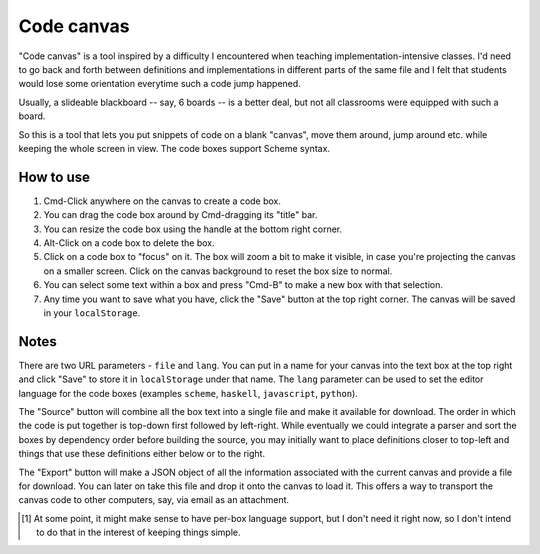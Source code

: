Code canvas
===========

"Code canvas" is a tool inspired by a difficulty I encountered when teaching
implementation-intensive classes. I'd need to go back and forth between
definitions and implementations in different parts of the same file and I felt
that students would lose some orientation everytime such a code jump happened.

Usually, a slideable blackboard -- say, 6 boards -- is a better deal, but not
all classrooms were equipped with such a board.

So this is a tool that lets you put snippets of code on a blank "canvas", move
them around, jump around etc. while keeping the whole screen in view. The code
boxes support Scheme syntax.

How to use
----------

1. Cmd-Click anywhere on the canvas to create a code box.

2. You can drag the code box around by Cmd-dragging its "title" bar.

3. You can resize the code box using the handle at the bottom right corner.

4. Alt-Click on a code box to delete the box.

5. Click on a code box to "focus" on it. The box will zoom a bit to make it
   visible, in case you're projecting the canvas on a smaller screen. Click on
   the canvas background to reset the box size to normal.

6. You can select some text within a box and press "Cmd-B" to make a new
   box with that selection.

7. Any time you want to save what you have, click the "Save" button at the top
   right corner. The canvas will be saved in your ``localStorage``.

Notes
-----

There are two URL parameters - ``file`` and ``lang``. You can put in a name for
your canvas into the text box at the top right and click "Save" to store it in
``localStorage`` under that name. The ``lang`` parameter can be used to set the
editor language for the code boxes (examples ``scheme``, ``haskell``,
``javascript``, ``python``).

The "Source" button will combine all the box text into a single file and make
it available for download. The order in which the code is put together is
top-down first followed by left-right. While eventually we could integrate a
parser and sort the boxes by dependency order before building the source, you
may initially want to place definitions closer to top-left and things that use
these definitions either below or to the right.

The "Export" button will make a JSON object of all the information associated
with the current canvas and provide a file for download. You can later on take
this file and drop it onto the canvas to load it. This offers a way to transport
the canvas code to other computers, say, via email as an attachment.

.. [#lang] At some point, it might make sense to have per-box language support,
   but I don't need it right now, so I don't intend to do that in the interest
   of keeping things simple.

